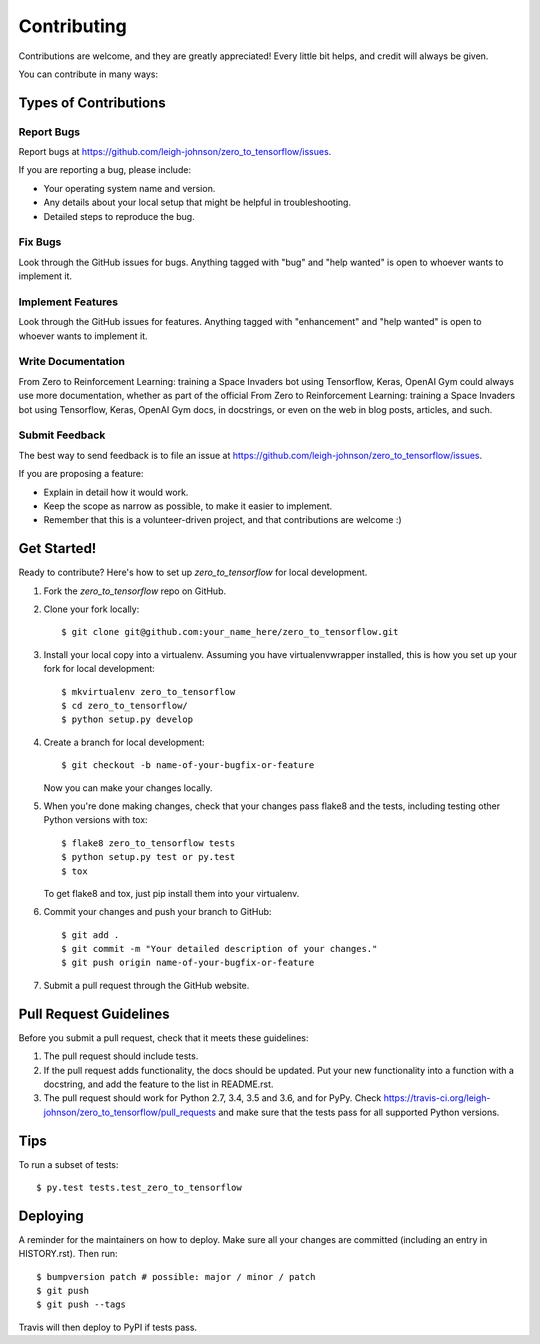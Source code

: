.. highlight:: shell

============
Contributing
============

Contributions are welcome, and they are greatly appreciated! Every little bit
helps, and credit will always be given.

You can contribute in many ways:

Types of Contributions
----------------------

Report Bugs
~~~~~~~~~~~

Report bugs at https://github.com/leigh-johnson/zero_to_tensorflow/issues.

If you are reporting a bug, please include:

* Your operating system name and version.
* Any details about your local setup that might be helpful in troubleshooting.
* Detailed steps to reproduce the bug.

Fix Bugs
~~~~~~~~

Look through the GitHub issues for bugs. Anything tagged with "bug" and "help
wanted" is open to whoever wants to implement it.

Implement Features
~~~~~~~~~~~~~~~~~~

Look through the GitHub issues for features. Anything tagged with "enhancement"
and "help wanted" is open to whoever wants to implement it.

Write Documentation
~~~~~~~~~~~~~~~~~~~

From Zero to Reinforcement Learning: training a Space Invaders bot using Tensorflow, Keras, OpenAI Gym could always use more documentation, whether as part of the
official From Zero to Reinforcement Learning: training a Space Invaders bot using Tensorflow, Keras, OpenAI Gym docs, in docstrings, or even on the web in blog posts,
articles, and such.

Submit Feedback
~~~~~~~~~~~~~~~

The best way to send feedback is to file an issue at https://github.com/leigh-johnson/zero_to_tensorflow/issues.

If you are proposing a feature:

* Explain in detail how it would work.
* Keep the scope as narrow as possible, to make it easier to implement.
* Remember that this is a volunteer-driven project, and that contributions
  are welcome :)

Get Started!
------------

Ready to contribute? Here's how to set up `zero_to_tensorflow` for local development.

1. Fork the `zero_to_tensorflow` repo on GitHub.
2. Clone your fork locally::

    $ git clone git@github.com:your_name_here/zero_to_tensorflow.git

3. Install your local copy into a virtualenv. Assuming you have virtualenvwrapper installed, this is how you set up your fork for local development::

    $ mkvirtualenv zero_to_tensorflow
    $ cd zero_to_tensorflow/
    $ python setup.py develop

4. Create a branch for local development::

    $ git checkout -b name-of-your-bugfix-or-feature

   Now you can make your changes locally.

5. When you're done making changes, check that your changes pass flake8 and the
   tests, including testing other Python versions with tox::

    $ flake8 zero_to_tensorflow tests
    $ python setup.py test or py.test
    $ tox

   To get flake8 and tox, just pip install them into your virtualenv.

6. Commit your changes and push your branch to GitHub::

    $ git add .
    $ git commit -m "Your detailed description of your changes."
    $ git push origin name-of-your-bugfix-or-feature

7. Submit a pull request through the GitHub website.

Pull Request Guidelines
-----------------------

Before you submit a pull request, check that it meets these guidelines:

1. The pull request should include tests.
2. If the pull request adds functionality, the docs should be updated. Put
   your new functionality into a function with a docstring, and add the
   feature to the list in README.rst.
3. The pull request should work for Python 2.7, 3.4, 3.5 and 3.6, and for PyPy. Check
   https://travis-ci.org/leigh-johnson/zero_to_tensorflow/pull_requests
   and make sure that the tests pass for all supported Python versions.

Tips
----

To run a subset of tests::

$ py.test tests.test_zero_to_tensorflow


Deploying
---------

A reminder for the maintainers on how to deploy.
Make sure all your changes are committed (including an entry in HISTORY.rst).
Then run::

$ bumpversion patch # possible: major / minor / patch
$ git push
$ git push --tags

Travis will then deploy to PyPI if tests pass.
